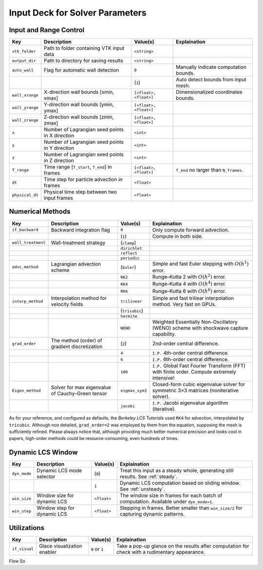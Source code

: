 .. _inputdeck:

Input Deck for Solver Parameters
================================

Input and Range Control
---------------------------------

+-------------------+------------------------------------------------------+-------------------------+---------------------------------------------------------------------------------------------------------+
| Key               | Description                                          | Value(s)                | Explaination                                                                                            |
+===================+======================================================+=========================+=========================================================================================================+
| ``vtk_folder``    | Path to folder containing VTK input data             | ``<string>``            |                                                                                                         |
+-------------------+------------------------------------------------------+-------------------------+---------------------------------------------------------------------------------------------------------+
| ``output_dir``    | Path to directory for saving results                 | ``<string>``            |                                                                                                         |
+-------------------+------------------------------------------------------+-------------------------+---------------------------------------------------------------------------------------------------------+
| ``auto_wall``     | Flag for automatic wall detection                    | ``0``                   | Manually indicate computation bounds.                                                                   |
+-------------------+------------------------------------------------------+-------------------------+---------------------------------------------------------------------------------------------------------+
|                   |                                                      | (``1``)                 | Auto detect bounds from input mesh.                                                                     |
+-------------------+------------------------------------------------------+-------------------------+---------------------------------------------------------------------------------------------------------+
| ``wall_xrange``   | X-direction wall bounds [xmin, xmax]                 | ``[<float>, <float>]``  | Dimensionalized coordinates bounds.                                                                     |
+-------------------+------------------------------------------------------+-------------------------+---------------------------------------------------------------------------------------------------------+
| ``wall_yrange``   | Y-direction wall bounds [ymin, ymax]                 | ``[<float>, <float>]``  |                                                                                                         |
+-------------------+------------------------------------------------------+-------------------------+---------------------------------------------------------------------------------------------------------+
| ``wall_zrange``   | Z-direction wall bounds [zmin, zmax]                 | ``[<float>, <float>]``  |                                                                                                         |
+-------------------+------------------------------------------------------+-------------------------+---------------------------------------------------------------------------------------------------------+
| ``x``             | Number of Lagrangian seed points in X direction      | ``<int>``               |                                                                                                         |
+-------------------+------------------------------------------------------+-------------------------+---------------------------------------------------------------------------------------------------------+
| ``y``             | Number of Lagrangian seed points in Y direction      | ``<int>``               |                                                                                                         |
+-------------------+------------------------------------------------------+-------------------------+---------------------------------------------------------------------------------------------------------+
| ``z``             | Number of Lagrangian seed points in Z direction      | ``<int>``               |                                                                                                         |
+-------------------+------------------------------------------------------+-------------------------+---------------------------------------------------------------------------------------------------------+
| ``T_range``       | Time range [``T_start``, ``T_end``] in frames        | ``[<float>, <float>]``  | ``T_end`` no larger than ``N_frames``.                                                                  |
+-------------------+------------------------------------------------------+-------------------------+---------------------------------------------------------------------------------------------------------+
| ``dt``            | Time step for particle advection in frames           | ``<float>``             |                                                                                                         |
+-------------------+------------------------------------------------------+-------------------------+---------------------------------------------------------------------------------------------------------+
| ``physical_dt``   | Physical time step between two input frames          | ``<float>``             |                                                                                                         |
+-------------------+------------------------------------------------------+-------------------------+---------------------------------------------------------------------------------------------------------+

Numerical Methods
---------------------------------


+-------------------+------------------------------------------------------+-------------------------+---------------------------------------------------------------------------------------------------------+
| Key               | Description                                          | Value(s)                | Explaination                                                                                            |
+===================+======================================================+=========================+=========================================================================================================+
| ``if_backward``   | Backward integration flag                            | ``0``                   | Only compute forward advection.                                                                         |
+-------------------+------------------------------------------------------+-------------------------+---------------------------------------------------------------------------------------------------------+
|                   |                                                      | (``1``)                 | Compute in both side.                                                                                   |
+-------------------+------------------------------------------------------+-------------------------+---------------------------------------------------------------------------------------------------------+
| ``wall_treatment``| Wall-treatment strategy                              | (``clamp``)             |                                                                                                         |
+-------------------+------------------------------------------------------+-------------------------+---------------------------------------------------------------------------------------------------------+
|                   |                                                      | ``dirichlet``           |                                                                                                         |
+-------------------+------------------------------------------------------+-------------------------+---------------------------------------------------------------------------------------------------------+
|                   |                                                      | ``reflect``             |                                                                                                         |
+-------------------+------------------------------------------------------+-------------------------+---------------------------------------------------------------------------------------------------------+
|                   |                                                      | ``periodic``            |                                                                                                         |
+-------------------+------------------------------------------------------+-------------------------+---------------------------------------------------------------------------------------------------------+
| ``advc_method``   | Lagrangian advection scheme                          | (``Euler``)             | Simple and fast Euler stepping with :math:`O(h^1)` error.                                               |
+-------------------+------------------------------------------------------+-------------------------+---------------------------------------------------------------------------------------------------------+
|                   |                                                      | ``RK2``                 | Runge–Kutta 2 with :math:`O(h^2)` error.                                                                |
+-------------------+------------------------------------------------------+-------------------------+---------------------------------------------------------------------------------------------------------+
|                   |                                                      | ``RK4``                 | Runge–Kutta 4 with :math:`O(h^4)` error.                                                                |
+-------------------+------------------------------------------------------+-------------------------+---------------------------------------------------------------------------------------------------------+
|                   |                                                      | ``RK6``                 | Runge–Kutta 6 with :math:`O(h^6)` error.                                                                |
+-------------------+------------------------------------------------------+-------------------------+---------------------------------------------------------------------------------------------------------+
| ``interp_method`` | Interpolation method for velocity fields             | ``trilinear``           | Simple and fast triliear interpolation method. Very fast on GPUs.                                       |
+-------------------+------------------------------------------------------+-------------------------+---------------------------------------------------------------------------------------------------------+
|                   |                                                      | (``tricubic``)          |                                                                                                         |
+-------------------+------------------------------------------------------+-------------------------+---------------------------------------------------------------------------------------------------------+
|                   |                                                      | ``hermite``             |                                                                                                         |
+-------------------+------------------------------------------------------+-------------------------+---------------------------------------------------------------------------------------------------------+
|                   |                                                      | ``WENO``                | Weighted Essentially Non-Oscillatory (WENO) scheme with shockwave capture capability.                   |
+-------------------+------------------------------------------------------+-------------------------+---------------------------------------------------------------------------------------------------------+
| ``grad_order``    | The method (order) of gradient discretization        | (``2``)                 | 2nd-order central difference.                                                                           |
+-------------------+------------------------------------------------------+-------------------------+---------------------------------------------------------------------------------------------------------+
|                   |                                                      | ``4``                   | ``I.P.`` 4th-order central difference.                                                                  |
+-------------------+------------------------------------------------------+-------------------------+---------------------------------------------------------------------------------------------------------+
|                   |                                                      | ``6``                   | ``I.P.`` 6th-order central difference.                                                                  |
+-------------------+------------------------------------------------------+-------------------------+---------------------------------------------------------------------------------------------------------+
|                   |                                                      | ``100``                 | ``I.P.`` Global Fast Fourier Transform (FFT) with finite order. Compute extremely intensive!            |
+-------------------+------------------------------------------------------+-------------------------+---------------------------------------------------------------------------------------------------------+
| ``Eigen_method``  | Solver for max eigenvalue of Cauchy–Green tensor     | ``eigmax_sym3``         | Closed-form cubic eigenvalue solver for symmetric 3×3 matrices (noniterative solver).                   |
+-------------------+------------------------------------------------------+-------------------------+---------------------------------------------------------------------------------------------------------+
|                   |                                                      | ``jacobi``              | ``I.P.`` Jacobi eigenvalue algorithm (iterative).                                                       |
+-------------------+------------------------------------------------------+-------------------------+---------------------------------------------------------------------------------------------------------+

As for your reference, and configured as defaults, the *Berkeley LCS Tutorials* used ``RK4`` for advection, interpolated by ``tricubic``. Although non detailed, ``grad_order=2`` was employed by them from the equation, supposing the mesh is sufficiently refined.
Please always notice that, although providing much better numerical precision and looks cool in papers, high-order methods could be resource-consuming, even hundreds of times.

Dynamic LCS Window
---------------------------------

+-------------------+------------------------------------------------------+-------------------------+---------------------------------------------------------------------------------------------------------+
| Key               | Description                                          | Value(s)                | Explaination                                                                                            |
+===================+======================================================+=========================+=========================================================================================================+
| ``dyn_mode``      | Dynamic LCS mode selector                            | (``0``)                 | Treat this input as a steady whole, generating still results. See :ref:`steady`.                        |
+-------------------+------------------------------------------------------+-------------------------+---------------------------------------------------------------------------------------------------------+
|                   |                                                      | ``1``                   | Dynamic LCS computation based on sliding window. See :ref:`unsteady`.                                   |
+-------------------+------------------------------------------------------+-------------------------+---------------------------------------------------------------------------------------------------------+
| ``win_size``      | Window size for dynamic LCS                          | ``<float>``             | The window size in frames for each batch of computation. Available under ``dyn_mode=1``.                |
+-------------------+------------------------------------------------------+-------------------------+---------------------------------------------------------------------------------------------------------+
| ``win_step``      | Window step for dynamic LCS                          | ``<float>``             | Stepping in frames. Better smaller than ``win_size/2`` for capturing dynamic patterns.                  |
+-------------------+------------------------------------------------------+-------------------------+---------------------------------------------------------------------------------------------------------+

Utilizations
-------------------

+-------------------+------------------------------------------------------+-------------------------+---------------------------------------------------------------------------------------------------------+
| Key               | Description                                          | Value(s)                | Explaination                                                                                            |
+===================+======================================================+=========================+=========================================================================================================+
| ``if_visual``     | Glace visualization enabler                          | ``0`` or ``1``          | Take a pop-up glance on the results after computation for check with a rudimentary appearance.          |
+-------------------+------------------------------------------------------+-------------------------+---------------------------------------------------------------------------------------------------------+

.. _flow_vars:

Flow So